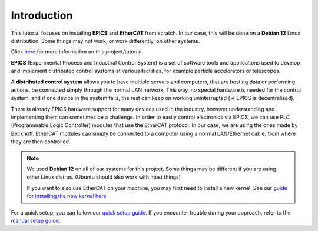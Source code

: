 Introduction
===================================

This tutorial focuses on installing **EPICS** and **EtherCAT** from scratch. 
In our case, this will be done on a **Debian 12** Linux distribution. Some things may not work, or work differently, on other systems.

Click `here <index.html>`_ for more information on this project/tutorial.

**EPICS** (Experimental Process and Industrial Control System) is a set of software tools and applications used to develop and implement distributed control systems 
at various facilities, for example particle accelerators or telescopes.

A **distributed control system** allows you to have multiple servers and computers, that are hosting data or performing actions, be connected simply through the normal 
LAN network. This way, no special hardware is needed for the control system, and if one device in the system fails, 
the rest can keep on working uninterrupted (=> EPICS is decentralized).

There is already EPICS hardware support for many devices used in the industry, however understanding and implementing them can sometimes be a challenge. 
In order to easily control electronics via EPICS, we can use PLC (Programmable Logic Controller) modules that use the EtherCAT protocol. In our case, we are using the ones made by Beckhoff.
EtherCAT modules can simply be connected to a computer using a normal LAN/Ethernet cable, from where they are then controlled.

.. note::
    We used **Debian 12** on all of our systems for this project. Some things may be different if you are using other Linux distros. (Ubuntu should also work with most things)

    If you want to also use EtherCAT on your machine, you may first need to install a new kernel. See our `guide for installing the new kernel here <kernel_setup.html>`_


For a quick setup, you can follow our `quick setup guide <quick_setup.html>`_. If you encounter trouble during your approach, refer to the `manual setup guide <manual_setup.html>`_.
